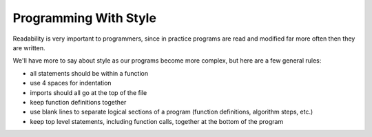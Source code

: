 ..  Copyright (C)  Brad Miller, David Ranum, Jeffrey Elkner, Peter Wentworth, Allen B. Downey, Chris
    Meyers, and Dario Mitchell.  Permission is granted to copy, distribute
    and/or modify this document under the terms of the GNU Free Documentation
    License, Version 1.3 or any later version published by the Free Software
    Foundation; with Invariant Sections being Forward, Prefaces, and
    Contributor List, no Front-Cover Texts, and no Back-Cover Texts.  A copy of
    the license is included in the section entitled "GNU Free Documentation
    License".

.. index:: style, readability

Programming With Style
----------------------

Readability is very important to programmers, since in practice programs are read and modified far more often then they are written.  

.. All the code examples
.. in this book will be consistent with the *Python Enhancement Proposal 8*
.. (`PEP 8 <http://www.python.org/dev/peps/pep-0008/>`__), a style guide developed by the Python community.

We'll have more to say about style as our programs become more complex, but here are a few general rules:

* all statements should be within a function
* use 4 spaces for indentation
* imports should all go at the top of the file
* keep function definitions together
* use blank lines to separate logical sections of a program (function definitions, algorithm steps, etc.)
* keep top level statements, including function calls, together at the bottom of the program


